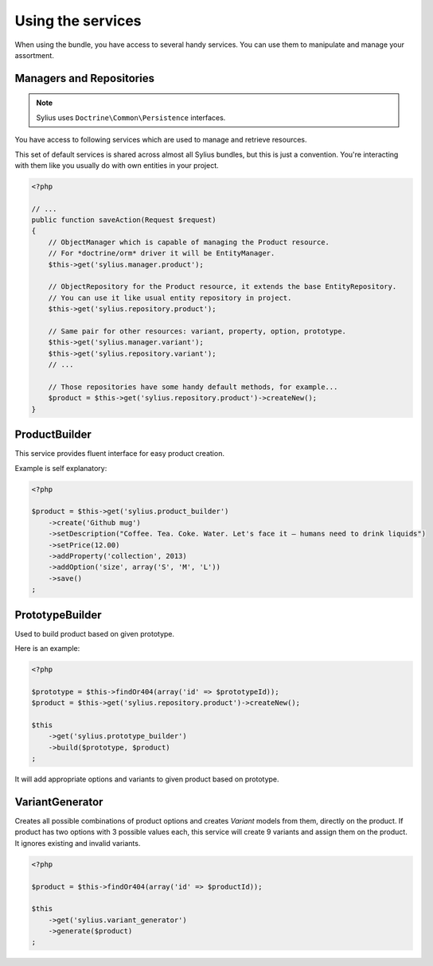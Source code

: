 Using the services
==================

When using the bundle, you have access to several handy services.
You can use them to manipulate and manage your assortment.

Managers and Repositories
-------------------------

.. note::

    Sylius uses ``Doctrine\Common\Persistence`` interfaces.

You have access to following services which are used to manage and retrieve resources.

This set of default services is shared across almost all Sylius bundles, but this is just a convention.
You're interacting with them like you usually do with own entities in your project.

.. code-block:: php

    <?php

    // ...
    public function saveAction(Request $request)
    {
        // ObjectManager which is capable of managing the Product resource.
        // For *doctrine/orm* driver it will be EntityManager.
        $this->get('sylius.manager.product');

        // ObjectRepository for the Product resource, it extends the base EntityRepository.
        // You can use it like usual entity repository in project.
        $this->get('sylius.repository.product');

        // Same pair for other resources: variant, property, option, prototype.
        $this->get('sylius.manager.variant');
        $this->get('sylius.repository.variant');
        // ...

        // Those repositories have some handy default methods, for example...
        $product = $this->get('sylius.repository.product')->createNew();
    }

ProductBuilder
--------------

This service provides fluent interface for easy product creation.

Example is self explanatory:

.. code-block:: php

    <?php

    $product = $this->get('sylius.product_builder')
        ->create('Github mug')
        ->setDescription("Coffee. Tea. Coke. Water. Let's face it — humans need to drink liquids")
        ->setPrice(12.00)
        ->addProperty('collection', 2013)
        ->addOption('size', array('S', 'M', 'L'))
        ->save()
    ;

PrototypeBuilder
----------------

Used to build product based on given prototype.

Here is an example:

.. code-block:: php

    <?php

    $prototype = $this->findOr404(array('id' => $prototypeId));
    $product = $this->get('sylius.repository.product')->createNew();

    $this
        ->get('sylius.prototype_builder')
        ->build($prototype, $product)
    ;

It will add appropriate options and variants to given product based on prototype.

VariantGenerator
----------------

Creates all possible combinations of product options and creates `Variant` models from them, directly on the product.
If product has two options with 3 possible values each, this service will create 9 variants and assign them on the product.
It ignores existing and invalid variants.

.. code-block:: php

    <?php

    $product = $this->findOr404(array('id' => $productId));

    $this
        ->get('sylius.variant_generator')
        ->generate($product)
    ;
